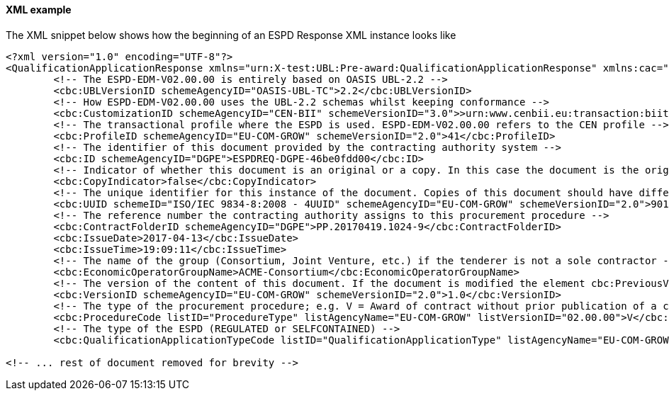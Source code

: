 ==== XML example

The XML snippet below shows how the beginning of an ESPD Response XML instance looks like

[source,xml]
----
<?xml version="1.0" encoding="UTF-8"?>
<QualificationApplicationResponse xmlns="urn:X-test:UBL:Pre-award:QualificationApplicationResponse" xmlns:cac="urn:X-test:UBL:Pre-award:CommonAggregate" xmlns:cbc="urn:X-test:UBL:Pre-award:CommonBasic" xmlns:espd="urn:com:grow:espd:02.00.00" xmlns:fn="http://www.w3.org/2005/xpath-functions" xmlns:office="urn:oasis:names:tc:opendocument:xmlns:office:1.0" xmlns:style="urn:oasis:names:tc:opendocument:xmlns:style:1.0" xmlns:table="urn:oasis:names:tc:opendocument:xmlns:table:1.0" xmlns:text="urn:oasis:names:tc:opendocument:xmlns:text:1.0" xmlns:util="java:java.util.UUID" xmlns:xs="http://www.w3.org/2001/XMLSchema" xmlns:xsi="http://www.w3.org/2001/XMLSchema-instance" xsi:schemaLocation="urn:X-test:UBL:Pre-award:QualificationApplicationResponse ../xsdrt/maindoc/UBL-QualificationApplicationResponse-2.2-Pre-award.xsd">
	<!-- The ESPD-EDM-V02.00.00 is entirely based on OASIS UBL-2.2 -->
	<cbc:UBLVersionID schemeAgencyID="OASIS-UBL-TC">2.2</cbc:UBLVersionID>
	<!-- How ESPD-EDM-V02.00.00 uses the UBL-2.2 schemas whilst keeping conformance -->
	<cbc:CustomizationID schemeAgencyID="CEN-BII" schemeVersionID="3.0">>urn:www.cenbii.eu:transaction:biitrdm092:ver3.0</cbc:CustomizationID>
	<!-- The transactional profile where the ESPD is used. ESPD-EDM-V02.00.00 refers to the CEN profile -->
	<cbc:ProfileID schemeAgencyID="EU-COM-GROW" schemeVersionID="2.0">41</cbc:ProfileID>
	<!-- The identifier of this document provided by the contracting authority system -->
	<cbc:ID schemeAgencyID="DGPE">ESPDREQ-DGPE-46be0fdd00</cbc:ID>
	<!-- Indicator of whether this document is an original or a copy. In this case the document is the original -->
	<cbc:CopyIndicator>false</cbc:CopyIndicator>
	<!-- The unique identifier for this instance of the document. Copies of this document should have different UUIDs -->
	<cbc:UUID schemeID="ISO/IEC 9834-8:2008 - 4UUID" schemeAgencyID="EU-COM-GROW" schemeVersionID="2.0">901afdb9-8f7d-4c43-823b-725eeda3208d</cbc:UUID>
	<!-- The reference number the contracting authority assigns to this procurement procedure -->
	<cbc:ContractFolderID schemeAgencyID="DGPE">PP.20170419.1024-9</cbc:ContractFolderID>
	<cbc:IssueDate>2017-04-13</cbc:IssueDate>
	<cbc:IssueTime>19:09:11</cbc:IssueTime>
	<!-- The name of the group (Consortium, Joint Venture, etc.) if the tenderer is not a sole contractor -->
	<cbc:EconomicOperatorGroupName>ACME-Consortium</cbc:EconomicOperatorGroupName>
	<!-- The version of the content of this document. If the document is modified the element cbc:PreviousVersionID should be instantiated -->
	<cbc:VersionID schemeAgencyID="EU-COM-GROW" schemeVersionID="2.0">1.0</cbc:VersionID>
	<!-- The type of the procurement procedure; e.g. V = Award of contract without prior publication of a contract notice -->
	<cbc:ProcedureCode listID="ProcedureType" listAgencyName="EU-COM-GROW" listVersionID="02.00.00">V</cbc:ProcedureCode>
	<!-- The type of the ESPD (REGULATED or SELFCONTAINED) -->
	<cbc:QualificationApplicationTypeCode listID="QualificationApplicationType" listAgencyName="EU-COM-GROW" listVersionID="02.00.00">SELFCONTAINED</cbc:QualificationApplicationTypeCode>
	
<!-- ... rest of document removed for brevity -->	
----





